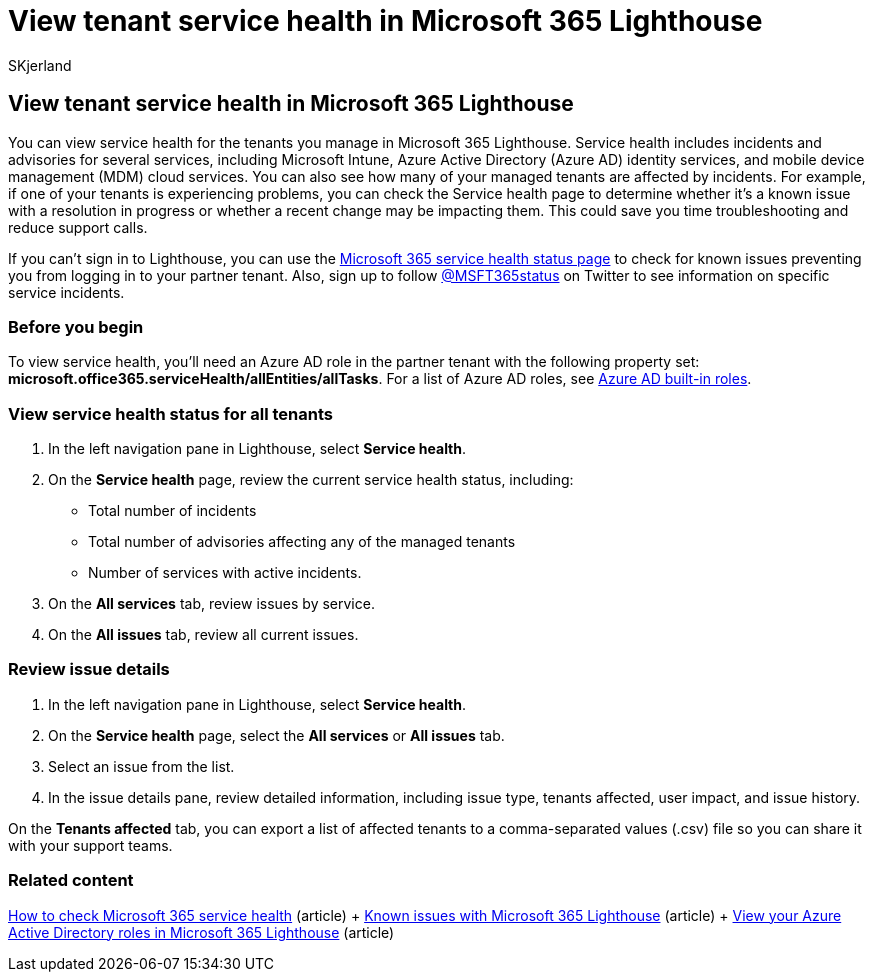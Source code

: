 = View tenant service health in Microsoft 365 Lighthouse
:audience: Admin
:author: SKjerland
:description: For Managed Service Providers (MSPs) using Microsoft 365 Lighthouse, learn how to view tenant service health.
:f1.keywords: NOCSH
:manager: scotv
:ms-reviewer: chboyd
:ms.author: sharik
:ms.collection: ["M365-subscription-management", "Adm_O365"]
:ms.custom: ["AdminSurgePortfolib", "M365-Lighthouse"]
:ms.localizationpriority: medium
:ms.service: microsoft-365-lighthouse
:ms.topic: article
:search.appverid: MET150

== View tenant service health in Microsoft 365 Lighthouse

You can view service health for the tenants you manage in Microsoft 365 Lighthouse.
Service health includes incidents and advisories for several services, including Microsoft Intune, Azure Active Directory (Azure AD) identity services, and mobile device management (MDM) cloud services.
You can also see how many of your managed tenants are affected by incidents.
For example, if one of your tenants is experiencing problems, you can check the Service health page to determine whether it's a known issue with a resolution in progress or whether a recent change may be impacting them.
This could save you time troubleshooting and reduce support calls.

If you can't sign in to Lighthouse, you can use the https://status.office365.com/[Microsoft 365 service health status page] to check for known issues preventing you from logging in to your partner tenant.
Also, sign up to follow https://twitter.com/MSFT365Status[@MSFT365status] on Twitter to see information on specific service incidents.

=== Before you begin

To view service health, you'll need an Azure AD role in the partner tenant with the following property set: *microsoft.office365.serviceHealth/allEntities/allTasks*.
For a list of Azure AD roles, see link:/azure/active-directory/roles/permissions-reference[Azure AD built-in roles].

=== View service health status for all tenants

. In the left navigation pane in Lighthouse, select *Service health*.
. On the *Service health* page, review the current service health status, including:
 ** Total number of incidents
 ** Total number of advisories affecting any of the managed tenants
 ** Number of services with active incidents.
. On the *All services* tab, review issues by service.
. On the *All issues* tab, review all current issues.

=== Review issue details

. In the left navigation pane in Lighthouse, select *Service health*.
. On the *Service health* page, select the *All services* or *All issues* tab.
. Select an issue from the list.
. In the issue details pane, review detailed information, including issue type, tenants affected, user impact, and issue history.

On the *Tenants affected* tab, you can export a list of affected tenants to a comma-separated values (.csv) file so you can share it with your support teams.

=== Related content

link:/microsoft-365/enterprise/view-service-health[How to check Microsoft 365 service health] (article) + xref:m365-lighthouse-known-issues.adoc[Known issues with Microsoft 365 Lighthouse] (article) + xref:m365-lighthouse-view-your-roles.adoc[View your Azure Active Directory roles in Microsoft 365 Lighthouse] (article)
